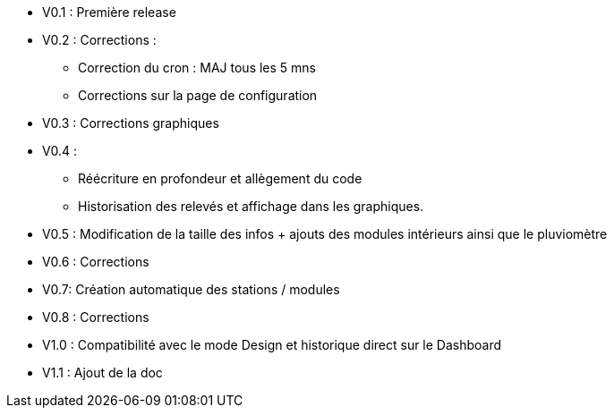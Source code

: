 * V0.1 : Première release
* V0.2 : Corrections :
** Correction du cron : MAJ tous les 5 mns
** Corrections sur la page de configuration
* V0.3 : Corrections graphiques
* V0.4 : 
** Réécriture en profondeur et allègement du code
** Historisation des relevés et affichage dans les graphiques.
* V0.5 : Modification de la taille des infos + ajouts des modules intérieurs ainsi que le pluviomètre
* V0.6 : Corrections
* V0.7: Création automatique des stations / modules
* V0.8 : Corrections
* V1.0 : Compatibilité avec le mode Design et historique direct sur le Dashboard
* V1.1 : Ajout de la doc